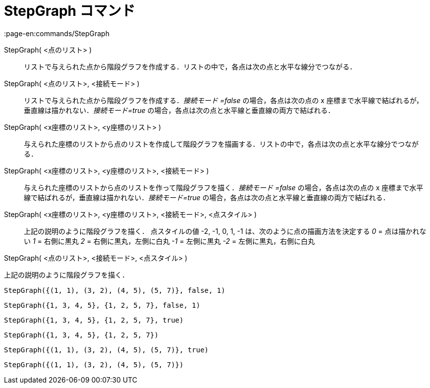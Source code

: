 = StepGraph コマンド
:page-en:commands/StepGraph
ifdef::env-github[:imagesdir: /ja/modules/ROOT/assets/images]

StepGraph( <点のリスト> )::
  リストで与えられた点から階段グラフを作成する．リストの中で，各点は次の点と水平な線分でつながる．
StepGraph( <点のリスト>, <接続モード> )::
  リストで与えられた点から階段グラフを作成する．_接続モード =false_ の場合，各点は次の点の x
  座標まで水平線で結ばれるが，垂直線は描かれない．_接続モード=true_
  の場合，各点は次の点と水平線と垂直線の両方で結ばれる．
StepGraph( <x座標のリスト>, <y座標のリスト> )::
  与えられた座標のリストから点のリストを作成して階段グラフを描画する．リストの中で，各点は次の点と水平な線分でつながる．
StepGraph( <x座標のリスト>, <y座標のリスト>, <接続モード> )::
  与えられた座標のリストから点のリストを作って階段グラフを描く．_接続モード =false_ の場合，各点は次の点の x
  座標まで水平線で結ばれるが，垂直線は描かれない．_接続モード=true_
  の場合，各点は次の点と水平線と垂直線の両方で結ばれる．
StepGraph( <x座標のリスト>, <y座標のリスト>, <接続モード>, <点スタイル> )::
  上記の説明のように階段グラフを描く．
  点スタイルの値 -2, -1, 0, 1, -1 は、次のように点の描画方法を決定する
  _0_ = 点は描かれない
  _1_ = 右側に黒丸
  _2_ = 右側に黒丸，左側に白丸
  _-1_ = 左側に黒丸
  _-2_ = 左側に黒丸，右側に白丸

StepGraph( <点のリスト>, <接続モード>, <点スタイル> )

上記の説明のように階段グラフを描く．

[EXAMPLE]
====

`++StepGraph({(1, 1), (3, 2), (4, 5), (5, 7)}, false, 1)++`

====

[EXAMPLE]
====

`++StepGraph({1, 3, 4, 5}, {1, 2, 5, 7}, false, 1)++`

====

[EXAMPLE]
====

`++StepGraph({1, 3, 4, 5}, {1, 2, 5, 7}, true)++`

====

[EXAMPLE]
====

`++StepGraph({1, 3, 4, 5}, {1, 2, 5, 7})++`

====

[EXAMPLE]
====

`++StepGraph({(1, 1), (3, 2), (4, 5), (5, 7)}, true)++`

====

[EXAMPLE]
====

`++StepGraph({(1, 1), (3, 2), (4, 5), (5, 7)})++`

====
